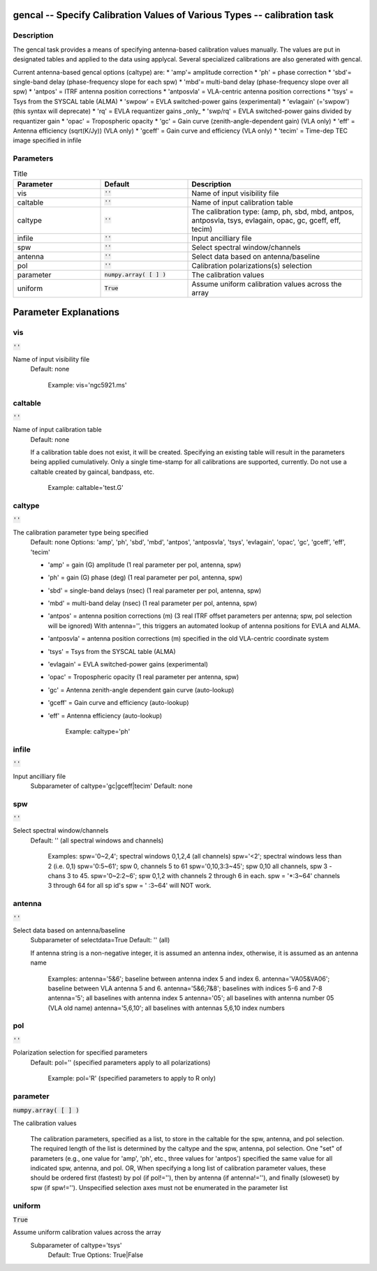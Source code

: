 gencal -- Specify Calibration Values of Various Types -- calibration task
=======================================

Description
---------------------------------------

The gencal task provides a means of specifying antenna-based
calibration values manually.  The values are put in designated tables
and applied to the data using applycal. Several specialized
calibrations are also generated with gencal.

Current antenna-based gencal options (caltype) are:
* 'amp'= amplitude correction
* 'ph' = phase correction
* 'sbd'= single-band delay (phase-frequency slope for each spw)
* 'mbd'= multi-band delay (phase-frequency slope over all spw)
* 'antpos' = ITRF antenna position corrections
* 'antposvla' = VLA-centric antenna position corrections 
* 'tsys' = Tsys from the SYSCAL table (ALMA)
* 'swpow' = EVLA switched-power gains (experimental)
* 'evlagain' (='swpow') (this syntax will deprecate)
* 'rq' = EVLA requantizer gains _only_
* 'swp/rq' = EVLA switched-power gains divided by requantizer gain
* 'opac' = Tropospheric opacity
* 'gc' = Gain curve (zenith-angle-dependent gain) (VLA only)
* 'eff' = Antenna efficiency (sqrt(K/Jy)) (VLA only)
* 'gceff' = Gain curve and efficiency (VLA only)
* 'tecim' = Time-dep TEC image specified in infile
	


Parameters
---------------------------------------

.. list-table:: Title
   :widths: 25 25 50 
   :header-rows: 1
   
   * - Parameter
     - Default
     - Description
   * - vis
     - :code:`''`
     - Name of input visibility file
   * - caltable
     - :code:`''`
     - Name of input calibration table
   * - caltype
     - :code:`''`
     - The calibration type: (amp, ph, sbd, mbd, antpos, antposvla, tsys, evlagain, opac, gc, gceff, eff, tecim)
   * - infile
     - :code:`''`
     - Input ancilliary file
   * - spw
     - :code:`''`
     - Select spectral window/channels
   * - antenna
     - :code:`''`
     - Select data based on antenna/baseline
   * - pol
     - :code:`''`
     - Calibration polarizations(s) selection
   * - parameter
     - :code:`numpy.array( [  ] )`
     - The calibration values
   * - uniform
     - :code:`True`
     - Assume uniform calibration values across the array


Parameter Explanations
=======================================



vis
---------------------------------------

:code:`''`

Name of input visibility file
                     Default: none

                        Example: vis='ngc5921.ms'



caltable
---------------------------------------

:code:`''`

Name of input calibration table
                     Default: none

                     If a calibration table does not exist, it will be
		     created. Specifying an existing table will result
		     in the parameters being applied
		     cumulatively. Only a single time-stamp for all
		     calibrations are supported, currently.  Do not
		     use a caltable created by gaincal, bandpass,
		     etc. 

                        Example: caltable='test.G'



caltype
---------------------------------------

:code:`''`

The calibration parameter type being specified
                     Default: none
                     Options: 'amp', 'ph', 'sbd', 'mbd', 'antpos',
		     'antposvla', 'tsys', 'evlagain', 'opac', 'gc',
		     'gceff', 'eff', 'tecim'

                     * 'amp' = gain (G) amplitude (1 real parameter
		       per pol, antenna, spw)
                     * 'ph'  = gain (G) phase (deg) (1 real parameter
		       per pol, antenna, spw)
                     * 'sbd' = single-band delays (nsec) (1 real
		       parameter per pol, antenna, spw)
                     * 'mbd' = multi-band delay (nsec) (1 real
		       parameter per pol, antenna, spw)
                     * 'antpos' = antenna position corrections (m) (3
		       real ITRF offset parameters per antenna; spw,
		       pol selection will be ignored)
                       With antenna='', this triggers an automated
		       lookup of antenna positions for EVLA and ALMA.
                     * 'antposvla' = antenna position corrections (m)
		       specified in the old VLA-centric coordinate
		       system
                     * 'tsys' = Tsys from the SYSCAL table (ALMA)
                     * 'evlagain' = EVLA switched-power gains
		       (experimental)
                     * 'opac' = Tropospheric opacity (1 real parameter
		       per antenna, spw)
                     * 'gc' = Antenna zenith-angle dependent gain
		       curve (auto-lookup)
                     * 'gceff' = Gain curve and efficiency
		       (auto-lookup)
                     * 'eff' = Antenna efficiency (auto-lookup)

                        Example: caltype='ph'



infile
---------------------------------------

:code:`''`

Input ancilliary file
                    Subparameter of caltype='gc|gceff|tecim'
                    Default: none



spw
---------------------------------------

:code:`''`

Select spectral window/channels
                     Default: '' (all spectral windows and channels)
           
                        Examples:
                        spw='0~2,4'; spectral windows 0,1,2,4 (all channels)
                        spw='<2';  spectral windows less than 2 (i.e. 0,1)
                        spw='0:5~61'; spw 0, channels 5 to 61
                        spw='0,10,3:3~45'; spw 0,10 all channels, spw
			3 - chans 3 to 45.
                        spw='0~2:2~6'; spw 0,1,2 with channels 2
			through 6 in each.
                        spw = '*:3~64'  channels 3 through 64 for all sp id's
                        spw = ' :3~64' will NOT work.



antenna
---------------------------------------

:code:`''`

Select data based on antenna/baseline
                     Subparameter of selectdata=True
                     Default: '' (all)

                     If antenna string is a non-negative integer, it
		     is assumed an antenna index, otherwise, it is
		     assumed as an antenna name
  
                         Examples: 
                         antenna='5&6'; baseline between antenna
			 index 5 and index 6.
                         antenna='VA05&VA06'; baseline between VLA
			 antenna 5 and 6.
                         antenna='5&6;7&8'; baselines with
			 indices 5-6 and 7-8
                         antenna='5'; all baselines with antenna index
			 5
                         antenna='05'; all baselines with antenna
			 number 05 (VLA old name)
                         antenna='5,6,10'; all baselines with antennas
			 5,6,10 index numbers



pol
---------------------------------------

:code:`''`

Polarization selection for specified parameters
                     Default: pol='' (specified parameters apply to
		     all polarizations)

                        Example: pol='R' (specified parameters to
			apply to R only)



parameter
---------------------------------------

:code:`numpy.array( [  ] )`

The calibration values

                     The calibration parameters, specified as a list,
		     to store in the caltable for the spw, antenna,
		     and pol selection.  The required length of the
		     list is determined by the caltype and the spw,
		     antenna, pol selection.  One "set" of parameters
		     (e.g., one value for 'amp', 'ph', etc., three
		     values for 'antpos') specified the same value for
		     all indicated spw, antenna, and pol.
                     OR, 
                     When specifying a long list of calibration
		     parameter values, these should be ordered first
		     (fastest) by pol (if pol!=''), then by antenna
		     (if antenna!=''), and finally (sloweset) by spw
		     (if spw!='').  Unspecified selection axes must
		     not be enumerated in the parameter list



uniform
---------------------------------------

:code:`True`

Assume uniform calibration values across the array
                    Subparameter of caltype='tsys'
                     Default: True
                     Options: True|False





